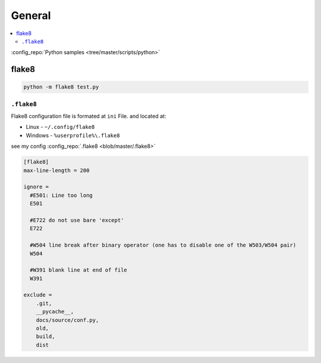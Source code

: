 =======
General
=======

.. contents:: :local:

:config_repo:`Python samples <tree/master/scripts/python>`

flake8
======

.. code-block:: bash

   python -m flake8 test.py

``.flake8``
-----------

Flake8 configuration file is formated at ``ini`` File. and located at:

* Linux - ``~/.config/flake8``
* Windows - ``%userprofile%\.flake8``

see my config :config_repo:`.flake8 <blob/master/.flake8>`

.. code-block:: ini

   [flake8]
   max-line-length = 200

   ignore =
     #E501: Line too long
     E501

     #E722 do not use bare 'except'
     E722

     #W504 line break after binary operator (one has to disable one of the W503/W504 pair)
     W504

     #W391 blank line at end of file
     W391

   exclude =
       .git,
       __pycache__,
       docs/source/conf.py,
       old,
       build,
       dist
